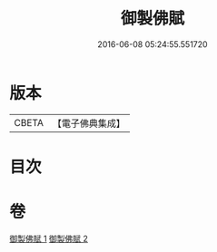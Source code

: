 #+TITLE: 御製佛賦 
#+DATE: 2016-06-08 05:24:55.551720

* 版本
 |     CBETA|【電子佛典集成】|

* 目次

* 卷
[[file:KR6s0061_001.txt][御製佛賦 1]]
[[file:KR6s0061_002.txt][御製佛賦 2]]


